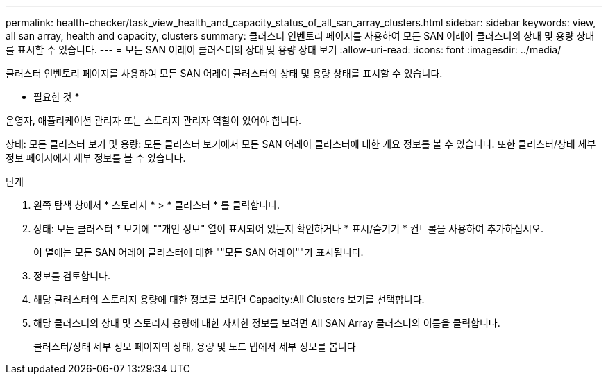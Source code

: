 ---
permalink: health-checker/task_view_health_and_capacity_status_of_all_san_array_clusters.html 
sidebar: sidebar 
keywords: view, all san array, health and capacity, clusters 
summary: 클러스터 인벤토리 페이지를 사용하여 모든 SAN 어레이 클러스터의 상태 및 용량 상태를 표시할 수 있습니다. 
---
= 모든 SAN 어레이 클러스터의 상태 및 용량 상태 보기
:allow-uri-read: 
:icons: font
:imagesdir: ../media/


[role="lead"]
클러스터 인벤토리 페이지를 사용하여 모든 SAN 어레이 클러스터의 상태 및 용량 상태를 표시할 수 있습니다.

* 필요한 것 *

운영자, 애플리케이션 관리자 또는 스토리지 관리자 역할이 있어야 합니다.

상태: 모든 클러스터 보기 및 용량: 모든 클러스터 보기에서 모든 SAN 어레이 클러스터에 대한 개요 정보를 볼 수 있습니다. 또한 클러스터/상태 세부 정보 페이지에서 세부 정보를 볼 수 있습니다.

.단계
. 왼쪽 탐색 창에서 * 스토리지 * > * 클러스터 * 를 클릭합니다.
. 상태: 모든 클러스터 * 보기에 ""개인 정보" 열이 표시되어 있는지 확인하거나 * 표시/숨기기 * 컨트롤을 사용하여 추가하십시오.
+
이 열에는 모든 SAN 어레이 클러스터에 대한 ""모든 SAN 어레이""가 표시됩니다.

. 정보를 검토합니다.
. 해당 클러스터의 스토리지 용량에 대한 정보를 보려면 Capacity:All Clusters 보기를 선택합니다.
. 해당 클러스터의 상태 및 스토리지 용량에 대한 자세한 정보를 보려면 All SAN Array 클러스터의 이름을 클릭합니다.
+
클러스터/상태 세부 정보 페이지의 상태, 용량 및 노드 탭에서 세부 정보를 봅니다


